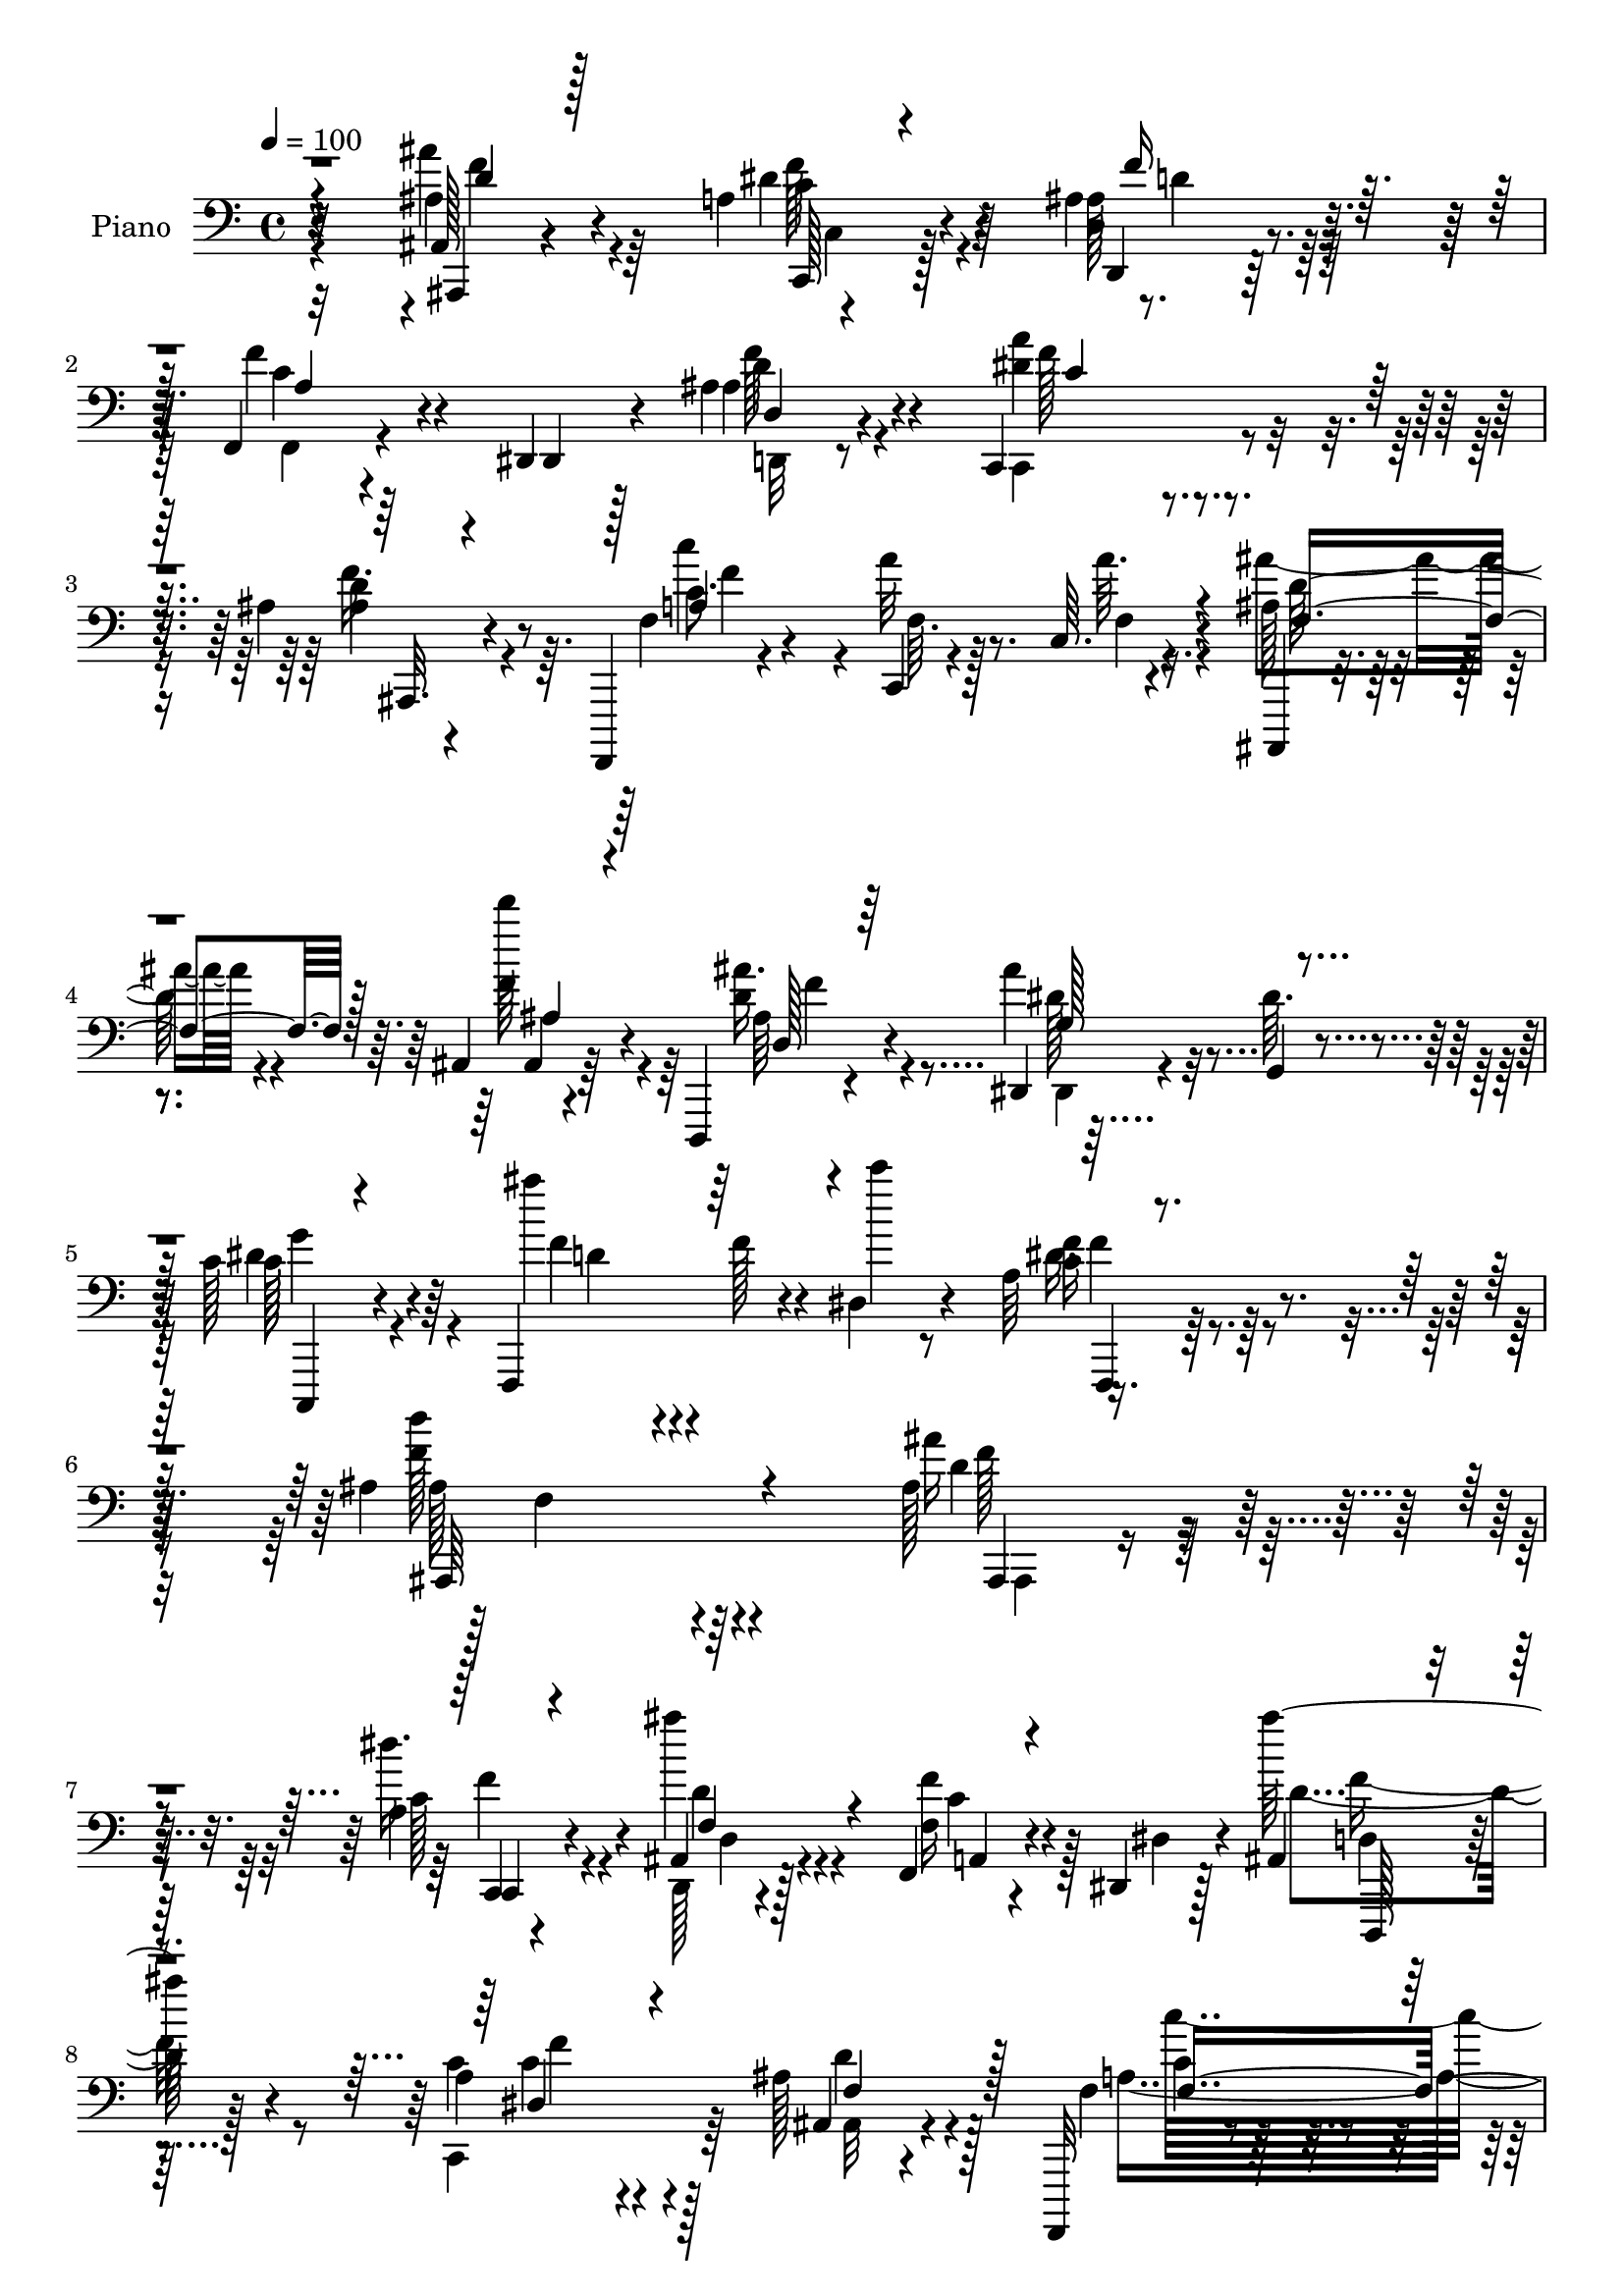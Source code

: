 % Lily was here -- automatically converted by c:/Program Files (x86)/LilyPond/usr/bin/midi2ly.py from mid/189.mid
\version "2.14.0"

\layout {
  \context {
    \Voice
    \remove "Note_heads_engraver"
    \consists "Completion_heads_engraver"
    \remove "Rest_engraver"
    \consists "Completion_rest_engraver"
  }
}

trackAchannelA = {


  \key c \major
    
  \set Staff.instrumentName = "untitled"
  
  \time 4/4 
  

  \key c \major
  
  \tempo 4 = 100 
  
  % [MARKER] HD189PN   
  
}

trackA = <<
  \context Voice = voiceA \trackAchannelA
>>


trackBchannelA = {
  
  \set Staff.instrumentName = "Piano"
  
}

trackBchannelB = \relative c {
  r32*13 ais128*5 r4*65/96 a'4*26/96 r4*50/96 ais4*23/96 r32*5 f,4*23/96 
  r4*95/96 dis4*11/96 r4*25/96 ais''4*31/96 r4*52/96 c,,4*64/96 
  r4*94/96 ais''4*34/96 r4*50/96 f,,,4*11/96 r4*73/96 c''4*7/96 
  r4*76/96 c'64. r4*77/96 ais,,4*11/96 r4*70/96 ais''4*11/96 r4*70/96 d,,4*17/96 
  r4*67/96 dis'4*14/96 r4*71/96 g4*8/96 r4*73/96 c'128*11 r64*9 f,,,4*109/96 
  r4*25/96 dis''4*13/96 r4*41/96 a'64*7 r4*79/96 ais4*221/96 r4*106/96 ais128*11 
  r128*17 a4*25/96 r4*52/96 ais,4*19/96 r128*21 f4*20/96 r4*98/96 dis4*11/96 
  r128*9 ais'4*26/96 r4*59/96 a'4*70/96 r4*95/96 ais128*11 r4*49/96 f,,,32 
  r8. f''4*11/96 r4*73/96 c'4*11/96 r4*70/96 ais,,4*11/96 r128*23 ais''4*8/96 
  r8. d,,4*17/96 r4*65/96 ais''4*40/96 r4*116/96 c'4*34/96 r64*9 ais4*47/96 
  r64*13 dis,4*19/96 r4*22/96 dis4*31/96 r4*65/96 ais'4*145/96 
  r4*86/96 c,4*32/96 r64. c,4*40/96 a'64*5 r4*5/96 c,4*32/96 r32 c'4*17/96 
  r16 f,4*38/96 r4*1/96 d''64*13 r64 ais,128*15 r4*32/96 d4*17/96 
  r4*65/96 dis4*44/96 r64*11 f4*11/96 r128*9 ais,4*17/96 r4*79/96 c4*139/96 
  r4*86/96 ais,,4*11/96 r4*74/96 ais''4*8/96 r4*73/96 d,,128*5 
  r4*70/96 dis128*19 r4*58/96 d4*11/96 r64*5 c''4*25/96 r64*11 ais'128*27 
  r4*10/96 f,,4*109/96 r4*98/96 ais''4*193/96 r128*29 ais,128*9 
  r4*53/96 a'128*9 r4*53/96 ais4*23/96 r32*5 f,4*17/96 r64*17 dis4*11/96 
  r128*9 ais'4*26/96 r128*19 a'128*27 r4*79/96 ais,4*14/96 r8. f,4*14/96 
  r4*73/96 a''4*16/96 r4*67/96 c4*11/96 r4*79/96 ais,4*17/96 r64*11 d''4*20/96 
  r4*58/96 d,,,128*5 r128*23 ais''4*28/96 r4*133/96 dis4*28/96 
  r4*53/96 f,,4*85/96 r8 dis''128*7 r4*19/96 dis16 r4*62/96 ais,,32 
  r4*71/96 ais''4*16/96 r4*68/96 ais32 r8. f,,4*16/96 r4*68/96 c'''4*25/96 
  r4*56/96 a64. r4*71/96 ais,4*13/96 r8. ais''4*16/96 r4*65/96 ais4*25/96 
  r128*21 dis'4*119/96 r4*1/96 a,4*11/96 r4*29/96 ais4*22/96 r4*70/96 c4*127/96 
  r128*37 ais'64*7 r4*44/96 ais,4*8/96 r4*73/96 d,,4*16/96 r128*23 ais''4*40/96 
  r64*21 dis4*29/96 r4*59/96 f,,4*35/96 r4*53/96 f4*110/96 r128*33 ais''4*178/96 
  r4*97/96 ais16 r4*58/96 a'16 r4*55/96 ais,32. r64*11 f,4*19/96 
  r4*103/96 dis,32 r16 <ais''' ais' > r4*58/96 a4*67/96 r128*5 c,,4*11/96 
  r4*68/96 ais4*14/96 r8. f,4*13/96 r8. c''64. r4*73/96 a'4*17/96 
  r4*68/96 ais,4*13/96 r4*68/96 ais'4*14/96 r4*62/96 ais'4*19/96 
  r4*62/96 ais4*17/96 r4*67/96 dis,,4*20/96 r4*62/96 c4*16/96 r4*64/96 f4*14/96 
  r4*77/96 f'4*112/96 r64*9 ais,4*40/96 r4*4/96 f'4*41/96 r4*2/96 d'64*5 
  r128*17 f32. r4*65/96 f,,4*38/96 r128 c'128*11 r4*8/96 a'4*16/96 
  r4*23/96 f4*56/96 r16 a64 r4*38/96 ais,4*79/96 r4*5/96 ais'16 
  r4*20/96 ais'4*11/96 r4*25/96 d,,4*17/96 r8. dis'''4*113/96 r128 a,,32 
  r4*28/96 ais4*25/96 r64*11 a4*17/96 r128*23 c,32*7 r4*2/96 f,4*22/96 
  r4*62/96 ais''4*14/96 r8. ais,4*8/96 r8. d,,4*17/96 r64*11 dis4*14/96 
  r4*164/96 dis'''4*31/96 r4*56/96 ais'4*71/96 r4*17/96 f,,,4*14/96 
  r4*80/96 f'4*14/96 r64*17 ais'16*5 r4*169/96 ais,,,32. r4*68/96 a''4*29/96 
  r4*53/96 d,,,4*16/96 r4*67/96 f'32. r4*110/96 dis4*11/96 r4*25/96 ais'16 
  r64*9 c,,128*35 r64*11 ais''4*17/96 r4*70/96 f,,4*14/96 r4*71/96 f''32 
  r4*77/96 c'64. r4*79/96 ais,,32 r4*71/96 ais''4*7/96 r4*71/96 <d, d, >4*20/96 
  r4*64/96 dis4*97/96 r128*23 c,4*23/96 r4*67/96 f'4*101/96 r4*31/96 dis'32. 
  r4*28/96 a'4*38/96 r8 ais,,128*5 r4*68/96 ais''4*17/96 r4*68/96 ais4*13/96 
  r4*71/96 f,,128*5 r4*34/96 c'''4*13/96 r4*25/96 f,64 r4*37/96 c'4*20/96 
  r32. a64. r64*5 c32. r32. ais,,4*10/96 r128*11 d''4*17/96 r4*22/96 ais128*5 
  r4*29/96 d4*23/96 r4*16/96 ais4*8/96 r16. d4*7/96 r4*34/96 c,,128*5 
  r4*109/96 a''4*8/96 r4*32/96 ais4*22/96 r4*67/96 a32. r4*71/96 c,4*29/96 
  r4*58/96 f,4*25/96 r4*64/96 ais,4*13/96 r4*77/96 ais''4*10/96 
  r4*76/96 ais'4*59/96 r4*32/96 dis,,128*5 r4*73/96 dis,,4*13/96 
  r64*13 c'16 r4*70/96 f'4*28/96 r4*70/96 ais4*11/96 r128*31 f,128*5 
  r4*107/96 ais,,4*13/96 r64*21 ais''''4*10/96 r4*170/96 ais'64*41 
}

trackBchannelBvoiceB = \relative c {
  r32*13 ais'4*22/96 r4*59/96 dis4*34/96 r64*7 d,4*19/96 r4*64/96 f'4*46/96 
  r4*73/96 dis,,4*8/96 r128*9 ais''4*22/96 r4*61/96 <a' dis, >4*38/96 
  r4*121/96 ais,4*13/96 r4*70/96 f4*19/96 r4*64/96 a'32 r8. a64. 
  r4*76/96 ais,128*5 r4*67/96 d''128*7 r4*61/96 d,,4*14/96 r4*68/96 ais'4*73/96 
  r32 dis,64. r4*73/96 c128*7 r4*67/96 ais''4*64/96 r4*31/96 f,128*5 
  r4*25/96 c''4*5/96 r8 f,,4*23/96 r128*33 d'4*218/96 r4*107/96 ais16 
  r4*59/96 dis16. r4*41/96 ais'4*22/96 r4*61/96 f,,16 r4*94/96 dis4*11/96 
  r4*26/96 ais'''128*11 r4*52/96 c,,4*79/96 r128*29 ais,4*20/96 
  r4*62/96 f'4*20/96 r128*21 a'4*14/96 r4*71/96 a4*10/96 r4*70/96 ais,128*5 
  r4*67/96 d''4*22/96 r128*19 d,,4*16/96 r64*11 dis8 r32*9 c,4*16/96 
  r4*71/96 f4*61/96 r4*65/96 c'''32. r4*23/96 f,,4*25/96 r8. d'4*143/96 
  r4*86/96 a'4*40/96 r4*44/96 c4*31/96 r128*15 a4*23/96 r128*19 ais,128*35 
  r4*14/96 d'4*26/96 r4*16/96 ais'4*29/96 r64*9 dis4*89/96 r128*7 a,64. 
  r4*29/96 d'4*26/96 r4*70/96 a4*146/96 r4*79/96 ais,128*5 r128*23 d'4*22/96 
  r32*5 d,128*5 r4*70/96 ais'4*55/96 r32*5 d,64. r4*31/96 dis'4*29/96 
  r128*21 f4*86/96 r4*95/96 f,4*29/96 r4*89/96 ais64*31 r4*92/96 ais'4*34/96 
  r4*46/96 dis,128*13 r64*7 d,,4*16/96 r4*67/96 c''128*11 r4*86/96 dis,,4*13/96 
  r16 ais'''16. r8 c,,128*9 r128*17 c4*11/96 r4*71/96 ais,4*16/96 
  r128*23 f'16 r4*64/96 f'4*11/96 r8. a32 r4*77/96 ais,4*19/96 
  r4*65/96 ais4*14/96 r4*64/96 d'4*17/96 r4*67/96 dis64*5 r4*131/96 c,4*16/96 
  r64*11 ais'''4*58/96 r4*76/96 c4*19/96 r4*20/96 f,,128*7 r128*21 ais,4*16/96 
  r4*68/96 ais4*10/96 r4*74/96 d'4*8/96 r4*76/96 f,,4*25/96 r4*58/96 a''128*11 
  r4*49/96 c,4*20/96 r32*5 ais,4*17/96 r4*68/96 ais4*8/96 r4*74/96 d4*28/96 
  r4*59/96 dis'4*44/96 r128*25 f4*20/96 r4*20/96 d'4*31/96 r4*61/96 c4*148/96 
  r4*91/96 ais,,,4*13/96 r4*73/96 d'''32. r4*62/96 d,,32. r4*68/96 dis4*49/96 
  r128*39 c,4*17/96 r4*73/96 ais'''4*71/96 r4*106/96 dis,4*41/96 
  r4*77/96 ais,4*182/96 r4*94/96 f'''4*29/96 r128*17 dis4*32/96 
  r8 d,,,4*17/96 r4*68/96 f4*17/96 r4*104/96 dis'4*7/96 r4*29/96 d'4*23/96 
  r4*58/96 f4*73/96 r4*89/96 ais,4*17/96 r128*23 f,,4*20/96 r4*64/96 f'4*10/96 
  r4*73/96 c'4*11/96 r4*74/96 ais,4*14/96 r64*11 ais'4*17/96 r32*5 ais''16. 
  r128*15 dis,,,4*29/96 r4*136/96 c''4*26/96 r4*56/96 f,,4*25/96 
  r4*97/96 dis'4*19/96 r4*28/96 dis'128*11 r64*9 ais,4*34/96 r128*73 c'4*32/96 
  r4*50/96 c4*32/96 r4*47/96 c,4*22/96 r32*5 d''64*11 r128*33 ais,32 
  r128*25 g,128*39 f''32. r4*22/96 d'4*28/96 r4*62/96 f,128*57 
  r4*86/96 ais,,,,4*11/96 r128*25 d''''32. r4*62/96 ais128*17 r4*32/96 dis,,,128*7 
  r4*157/96 c,4*16/96 r4*70/96 f'4*100/96 r32*7 a'32. r4 ais'4*125/96 
  r4*164/96 ais,,,4*19/96 r4*68/96 <f'' dis >4*38/96 r4*43/96 d,4*19/96 
  r4*64/96 f,128*7 r4*107/96 dis32 r16 ais'''128*11 r8 a4*92/96 
  r4*76/96 ais4*32/96 r128*19 f,,4*20/96 r128*21 a'128*5 r4*74/96 a32 
  r4*76/96 ais'4*38/96 r128*15 d,4*22/96 r4*58/96 ais'64*9 r64*5 dis,,,4*10/96 
  r4*74/96 dis128*5 r64*11 dis''4*35/96 r4*55/96 ais'128*21 r4*28/96 f,,4*122/96 
  r128*17 ais4*20/96 r4*64/96 f'32 r4*71/96 f32. r4*67/96 f,4*22/96 
  r4*65/96 c'''4*35/96 r128*15 f,4*26/96 r4*50/96 ais,,4*14/96 
  r4*70/96 d4*11/96 r128*23 ais''4*38/96 r8 c,,128*9 r4 f'32. r16 d'4*35/96 
  r64*9 c,128*63 r4*74/96 ais,4*17/96 r4*74/96 d''4*22/96 r4*64/96 ais,128*7 
  r128*23 dis,,64*5 r4*58/96 dis128*5 r4*77/96 c'4*32/96 r4*61/96 ais''128*31 
  r64 d,64. r4*94/96 f,,,4*16/96 r4*109/96 ais32 r4*124/96 ais''''128*7 
  r128*55 ais,4*223/96 
}

trackBchannelBvoiceC = \relative c {
  \voiceTwo
  r32*13 ais''4*28/96 r64*9 c,4*26/96 r4*49/96 ais128*7 r128*21 f,4*22/96 
  r4*133/96 d''4*23/96 r4*58/96 c,,4*74/96 r4*85/96 d''4*35/96 
  r4*49/96 c8. r4*11/96 f,64. r128*25 f4*8/96 r4*76/96 ais'4*38/96 
  r4*44/96 f4*23/96 r4*59/96 ais16. r4*47/96 dis,,,4*10/96 r32*13 c''128*9 
  r4*62/96 f4*71/96 r4*116/96 c16 r4*98/96 f128*73 r4*107/96 d4*23/96 
  r32*5 c128*9 r4*50/96 d,,128*5 r4*67/96 f''4*34/96 r128*41 d4*26/96 
  r128*19 c,,4*89/96 r64*13 ais'32 r4*70/96 a'4*169/96 f,4*11/96 
  r4*68/96 ais'4*37/96 r4*46/96 ais,,32 r4*65/96 ais''16. r4*46/96 dis,,,4*65/96 
  r4*91/96 dis''64*5 r4*58/96 f,128*19 r4*109/96 a'4*38/96 r4*59/96 f128*51 
  r4*77/96 f4*38/96 r128*15 c128*11 r4*44/96 f4*17/96 r128*21 ais4*89/96 
  r8. f4*16/96 r64*11 ais4*104/96 r4*44/96 <f ais >4*28/96 r128*23 a,32*11 
  r128*31 ais'4*41/96 r4*43/96 d4*17/96 r4*64/96 ais,4*38/96 r4*47/96 dis,4*56/96 
  r128*33 c''128*11 r4*59/96 f,,4 r4*86/96 dis'4*38/96 r4*79/96 d4*191/96 
  r4*89/96 f64*5 r4*49/96 c4*29/96 r128*17 ais4*22/96 r4*61/96 f'4*37/96 
  r16*5 d,4*16/96 r4*67/96 dis'4*80/96 r4*80/96 ais'4*28/96 r4*59/96 a4*184/96 
  r4*74/96 ais128*11 r128*17 d,16 r64*9 ais'4*34/96 r4*50/96 dis,,,128*13 
  r4*122/96 c''4*23/96 r32*5 f,128*27 r4*91/96 f,4*35/96 r128*17 ais''4*172/96 
  r64*13 c,4*37/96 r4*47/96 a32 r128*23 a'4*25/96 r4*56/96 ais4*109/96 
  r128*19 ais4*35/96 r4*52/96 g,4*113/96 r4*46/96 ais'4*34/96 r4*58/96 a32*13 
  r32*7 ais,32. r4*67/96 d'128*7 r4*59/96 ais'4*34/96 r4*52/96 g4*55/96 
  r128*37 c,4*25/96 r4*65/96 f,4*89/96 r4*89/96 f4*29/96 r4*89/96 d'16*7 
  r4*107/96 ais''64*5 r128*17 c,4*25/96 r64*9 ais'4*19/96 r4*67/96 f128*15 
  r4*112/96 f4*23/96 r4*58/96 c4*65/96 r4 ais'128*9 r32*5 c,32*15 
  r8. ais'4*38/96 r64*7 d,4*22/96 r4*55/96 d,,4*19/96 r4*62/96 ais''4*86/96 
  r64*13 dis4*29/96 r64*9 d4 r4*32/96 c'4*28/96 r4*13/96 c,,4*20/96 
  r4*68/96 ais''64*31 r4*65/96 <f a >128*13 r4*43/96 f4*35/96 r4*47/96 c4*22/96 
  r128*19 ais'4*71/96 r4*94/96 ais,,4*19/96 r128*23 dis'4*46/96 
  r4*110/96 ais'4*32/96 r4*58/96 c64*29 r4*83/96 ais,,,32 r128*25 ais4*16/96 
  r4*64/96 d4*16/96 r128*23 ais''4*95/96 r4*80/96 c,,4*23/96 r4*64/96 d''4*79/96 
  r128*35 c4*28/96 r4*86/96 <ais,, ais, >4*121/96 r16*7 ais'4*25/96 
  r128*21 c,,4*17/96 r4*62/96 ais'''4*23/96 r32*5 f128*17 r4*115/96 f4*37/96 
  r4*43/96 dis4*94/96 r4*74/96 ais,4*13/96 r4*76/96 c'64*11 r4*17/96 c,64 
  r4*85/96 f32 r4*74/96 ais,128*5 r4*68/96 d''4*17/96 r128*21 ais,4*62/96 
  r4*22/96 ais32*7 r128*27 c,4*26/96 r4*64/96 f'128*29 r4*47/96 c'4*19/96 
  r16 dis,4*26/96 r4*62/96 ais'4*175/96 r64*13 a4*46/96 r4*38/96 a4*37/96 
  r4*43/96 a4*32/96 r128*15 ais128*39 r4*47/96 f128*9 r32*5 dis4*53/96 
  r4*110/96 ais'128*13 r4*50/96 a4*190/96 r4*74/96 ais,4*22/96 
  r128*23 ais,4*14/96 r4*73/96 d128*5 r4*73/96 ais'128*33 r128*27 dis16. 
  r4*58/96 f,,128*5 r32*7 f'4*14/96 r64*15 c'4*34/96 r64*15 ais'4*38/96 
  r4*98/96 ais,128*5 r4*172/96 d'16*9 
}

trackBchannelBvoiceD = \relative c {
  r4*157/96 ais,4*14/96 r4*67/96 f'''128*11 r4*43/96 d,,4*14/96 
  r128*23 c''4*40/96 r4*115/96 f128*11 r4*49/96 f128*13 r4*119/96 f16. 
  r8 c'4*172/96 r4*80/96 d,128*15 r4*37/96 ais,4*16/96 r64*11 ais'64*5 
  r4*52/96 dis128*27 r4*85/96 dis4*29/96 r4*61/96 d4*65/96 r4*121/96 dis16. 
  r128*29 ais128*71 r4*113/96 f'128*11 r4*50/96 c,,4*16/96 r4*62/96 d''4*20/96 
  r4*61/96 c4*29/96 r4*128/96 d,4*14/96 r128*23 c'4*62/96 r4*104/96 d4*32/96 
  r128*17 c4*61/96 r4*23/96 c,4*5/96 r128*53 d'4*56/96 r4*26/96 f4*19/96 
  r4*59/96 ais,4*32/96 r4*50/96 <dis g >4*53/96 r4*103/96 c,16 
  r4*64/96 d'4*37/96 r128*43 f,,32. r4*79/96 ais'128*43 r4*100/96 f,4*94/96 
  r4*67/96 a'4*17/96 r128*21 d r32*15 g,4*97/96 r128*19 d4*10/96 
  r4*80/96 c''4*142/96 r4*85/96 d,64*11 r4*17/96 f4*16/96 r4*64/96 ais4*40/96 
  r4*46/96 g4*64/96 r4*91/96 c,,4*28/96 r4*64/96 d'32*7 r4*98/96 c4*28/96 
  r4*88/96 ais,4*199/96 r4*82/96 ais128*5 r128*21 f''4*37/96 r4*44/96 d,4*22/96 
  r4*61/96 f,4*17/96 r4*140/96 d4*16/96 r64*11 c64*15 r4*71/96 d''4*31/96 
  r4*56/96 c4*71/96 r128*5 c,64 r64*13 f4*8/96 r4*80/96 f'4*49/96 
  r4*35/96 ais,,4*14/96 r4*64/96 ais'4*26/96 r4*58/96 dis4*37/96 
  r128*41 c,16 r32*5 d'4*52/96 r16*5 a'4*32/96 r64*9 d,4*91/96 
  r128*25 f,4*14/96 r128*23 c''4*41/96 r4*43/96 c4*26/96 r4*56/96 f,,4*11/96 
  r4*70/96 d'4*101/96 r4*65/96 d4*23/96 r128*21 ais'128*39 r4*43/96 d,,128*7 
  r4*71/96 f'128*51 r4*86/96 d4*67/96 r4*19/96 ais'4*16/96 r4*64/96 ais,16 
  r4*61/96 dis,,4*62/96 r4*104/96 c'128*9 r4*65/96 d'128*25 r4*101/96 a'64*7 
  r4*76/96 f128*57 r128*35 d'128*7 r4*59/96 f4*32/96 r8 d4*19/96 
  r4*67/96 a4*31/96 r64*21 d,,4*17/96 r128*21 a'''4*77/96 r4*85/96 ais,,,4*16/96 
  r4*70/96 c''''4*187/96 r4*65/96 f,4*53/96 r4*28/96 d'4*16/96 
  r32*5 ais,4*32/96 r4*49/96 dis4*91/96 r4*74/96 c,,4*20/96 r4*62/96 ais'''4*101/96 
  r4*68/96 a4*37/96 r4*52/96 d,4*193/96 r4*58/96 c'128*11 r4*49/96 c4*29/96 
  r4*52/96 <a f c' >4*25/96 r4*55/96 d,64*11 r128*33 ais'128*7 
  r64*11 c,,,32*9 r4*49/96 d128*7 r4*68/96 c''4*179/96 r4*79/96 d128*5 
  r4*71/96 ais'4*17/96 r128*21 ais,4*62/96 r4*23/96 dis4*98/96 
  r4*77/96 c4*25/96 r128*21 f4*76/96 r4*107/96 f4*31/96 r4*83/96 f4*124/96 
  r128*55 ais,4*34/96 r64*9 c,,4*19/96 r4*61/96 ais'4*22/96 r4*61/96 c4*46/96 
  r16*5 d,4*14/96 r64*11 c'4*91/96 r4*77/96 ais,,4*17/96 r4*71/96 c'''4*176/96 
  r32*7 f,4*44/96 r128*13 ais32. r128*21 d,4*25/96 r4*59/96 dis128*31 
  r4*71/96 c4*28/96 r128*21 d64*11 r128*37 f,4*16/96 r4*73/96 d'4*91/96 
  r4*73/96 d4*10/96 r4*77/96 f8 r16. f64*7 r128*13 f,4*10/96 r4*67/96 f'64*17 
  r4*62/96 f,32 r4*74/96 <ais' dis >4*119/96 r128*15 f4*37/96 r128*17 f2 
  r8. ais16. r4*55/96 f4*22/96 r4*65/96 d4*22/96 r4*67/96 <dis g >128*35 
  r128*25 c4*29/96 r4*64/96 d16. r4*167/96 f4*46/96 r4*79/96 f4*34/96 
  r64*17 f4*14/96 r4*176/96 f128*73 
}

trackBchannelBvoiceE = \relative c {
  \voiceThree
  r4*158/96 d'4*19/96 r128*21 c,,128*5 r4*59/96 f''16 r32*5 a,4*31/96 
  r4*124/96 d,4*14/96 r4*68/96 c'4*25/96 r4*133/96 ais,,32. r4*65/96 a''4*175/96 
  r4*77/96 f4*61/96 r128*7 ais4*19/96 r4*64/96 d,128*9 r64*9 g128*29 
  r4*80/96 c,,,4*13/96 r4*263/96 f4*16/96 r4*106/96 ais64*37 r4*106/96 ais4*10/96 
  r4*71/96 c4*19/96 r4*59/96 f'4*23/96 r4*59/96 a,4*22/96 r4*134/96 d,,128*5 
  r4*68/96 dis''4*70/96 r4 f4*38/96 r128*15 f4*166/96 r4*83/96 f8 
  r128*11 d4*23/96 r128*19 d4*25/96 r4*212/96 c4*26/96 r4*61/96 f4*85/96 
  r4*82/96 f4*35/96 r4*61/96 ais,,4*143/96 r4*88/96 
  | % 12
  f'4*23/96 r4*59/96 a'4*35/96 r64*7 c4*22/96 r4*58/96 f,4*88/96 
  r4*157/96 c,4*109/96 r4*133/96 f'4*146/96 r4*82/96 f4*52/96 r4*31/96 ais4*13/96 
  r128*23 d,4*25/96 r4*59/96 dis32*5 r4*94/96 g64*7 r4*232/96 a64*7 
  r128*25 f4*191/96 r4*89/96 ais,,,4*16/96 r128*21 c'4*20/96 r4*61/96 d'128*7 
  r4*61/96 a4*23/96 r4*134/96 d128*9 r4*56/96 c4*74/96 r4*86/96 f4*37/96 
  r4*50/96 c'128*59 r4*82/96 d,4*61/96 r4*22/96 ais'4*17/96 r4*62/96 d,4*19/96 
  r4*64/96 g4*40/96 r16*5 c64*5 r64*9 f,128*37 r4*62/96 f4*26/96 
  r4*59/96 f4*179/96 r4*70/96 a8 r4*37/96 f,64. r8. f'4*25/96 r4*56/96 d'4*103/96 
  r128*21 f,4*25/96 r4*62/96 c,64*19 r128*15 f'128*11 r32*5 a,128*41 
  r4*116/96 f'4*52/96 r128*11 f32. r4*64/96 d4*22/96 r4*62/96 dis4*53/96 
  r4*112/96 c'4*35/96 r128*19 f,4*76/96 r4*101/96 c4*29/96 r4*89/96 ais4*160/96 
  r128*39 ais,,4*13/96 r64*11 c4*16/96 r128*21 d'4*20/96 r64*11 c''4*40/96 
  r16*5 d,,,4*13/96 r4*64/96 c4*92/96 r4*71/96 d'''4*16/96 r4*70/96 f4*182/96 
  r128*23 d4*64/96 r4*17/96 f32. r32*5 d4*26/96 r4*53/96 g4*92/96 
  r4*73/96 c4*34/96 r4*49/96 f,4*127/96 r4*44/96 f4*29/96 r128*19 f128*65 
  r4*139/96 a4*34/96 r64*21 f4*76/96 r64*15 d4*13/96 r4*73/96 ais'4*110/96 
  r4*47/96 f64*5 r32*5 f,,4*20/96 r128*79 f''4*22/96 r4*64/96 f4*19/96 
  r128*21 f4*74/96 r4*10/96 g4*100/96 r4*74/96 c128*11 r4*238/96 dis,4*35/96 
  r4*80/96 d4*125/96 r4*164/96 d,4*25/96 r4*62/96 c4*26/96 r4*55/96 f4*26/96 
  r4*58/96 a,4*34/96 r4*130/96 d16 r128*47 c,4*8/96 r128*25 d'4*19/96 
  r4*70/96 f4*176/96 r4*83/96 d128*23 r128*5 ais, r64*11 f''4*73/96 
  r4*11/96 g64*15 r4*73/96 c4*40/96 r32*19 f,128*13 r4*50/96 f128*61 
  r128*23 c'4*43/96 r4*41/96 a,4*7/96 r4*73/96 c'4*26/96 r128*17 d4*116/96 
  r128*45 g,4*106/96 r4*146/96 f,4*17/96 r4*248/96 d'4*22/96 r4*67/96 d16 
  r128*21 d,,4*25/96 r4*244/96 c'''4*37/96 r128*19 f,4*95/96 r4*107/96 a4*47/96 
  r4*80/96 ais,4*20/96 r64*19 f''128*7 r4*169/96 d'128*81 
}

trackBchannelBvoiceF = \relative c {
  \voiceFour
  r4*158/96 f'4*25/96 r4*58/96 c,4*17/96 r128*19 d'4*20/96 r128*73 d,,32 
  r4*311/96 f''4*173/96 r4*244/96 f4*62/96 r4*185/96 g4*41/96 r4*235/96 f4*38/96 
  r4*88/96 f,4*211/96 r64*19 ais,,4*10/96 r4*70/96 f'''4*32/96 
  r4*47/96 d,4*16/96 r4*221/96 f'16. r8 f4*73/96 r4*175/96 c'16*7 
  r4*163/96 ais4*17/96 r4*62/96 f4*61/96 r4*176/96 g128*13 r4*542/96 c4*31/96 
  r128*17 f,4*37/96 r128*53 f,4*35/96 r64*69 f128*47 r4*251/96 f'4*73/96 
  r4*166/96 c,,4*19/96 r128*85 f''64*7 r4*355/96 d32. r4*61/96 c,,4*16/96 
  r4*64/96 f''4*23/96 r16*9 f4*35/96 r8 f32*7 r4*163/96 f4*181/96 
  r4*161/96 f4*19/96 r4*61/96 f4*70/96 r64*29 g4*37/96 r4*388/96 f,4*5/96 
  r4*160/96 f'128*15 r4*40/96 c,4*5/96 r4*76/96 c''4*23/96 r128*19 f,4*113/96 
  r128*131 f,4*134/96 r4*190/96 ais,4*11/96 r4*71/96 f''4*68/96 
  r4*181/96 g4*41/96 r4*227/96 f64*7 r64*59 ais,,4*14/96 r4*65/96 c4*17/96 
  r4*61/96 f''128*7 r128*101 c,,4*7/96 r4*155/96 f''4*23/96 r128*21 a4*187/96 
  r4*146/96 ais4*16/96 r4*61/96 f4*65/96 r4*179/96 g4*40/96 r128*277 f,,64*7 
  r128*29 f''128*7 r4*67/96 g64*15 r4*155/96 a128*57 r4*86/96 ais128*9 
  r4*59/96 d,128*7 r4*62/96 c,,128 r128*85 g'''4*40/96 r128*77 a4*32/96 
  r4*371/96 f,4*32/96 r4*137/96 d4*23/96 r128*75 d,,4*14/96 r4*233/96 f''128*9 
  r4*62/96 a4*178/96 r128*55 f32. r4*311/96 g4*46/96 r4*392/96 d,4*10/96 
  r4*161/96 c'4*7/96 r4*316/96 f,4*7/96 r4*413/96 c''4*190/96 r4*76/96 f,4*28/96 
  r4*61/96 ais4*20/96 r64*11 f128*25 r4*194/96 g128*15 r32*21 a,128*9 
  r128*33 d4*26/96 r4*109/96 d4*11/96 r32*15 f''64*41 
}

trackBchannelBvoiceG = \relative c {
  \voiceOne
  r64*1387 f'4*31/96 r64*461 a,4*13/96 r4*71/96 f4*17/96 r4*2230/96 d''4*23/96 
  r4*508/96 a,4*8/96 r4*4177/96 dis128*15 r16*9 d'4*14/96 r4*181/96 ais''4*238/96 
}

trackB = <<

  \clef bass
  
  \context Voice = voiceA \trackBchannelA
  \context Voice = voiceB \trackBchannelB
  \context Voice = voiceC \trackBchannelBvoiceB
  \context Voice = voiceD \trackBchannelBvoiceC
  \context Voice = voiceE \trackBchannelBvoiceD
  \context Voice = voiceF \trackBchannelBvoiceE
  \context Voice = voiceG \trackBchannelBvoiceF
  \context Voice = voiceH \trackBchannelBvoiceG
>>


trackCchannelA = {
  
  \set Staff.instrumentName = "Himno Digital ~189"
  
}

trackC = <<
  \context Voice = voiceA \trackCchannelA
>>


trackDchannelA = {
  
  \set Staff.instrumentName = "Danos el fuego"
  
}

trackD = <<
  \context Voice = voiceA \trackDchannelA
>>


\score {
  <<
    \context Staff=trackB \trackA
    \context Staff=trackB \trackB
  >>
  \layout {}
  \midi {}
}
